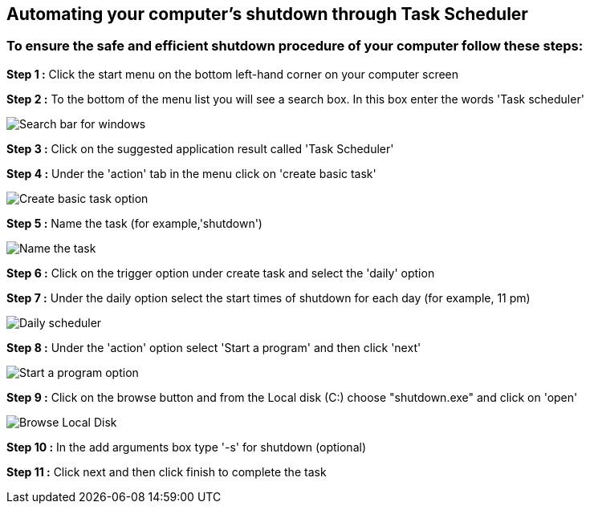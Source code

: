 


== Automating your computer's shutdown through Task Scheduler 

=== To ensure the safe and efficient shutdown procedure of your computer follow these steps: 




*Step 1 :* Click the start menu on the bottom left-hand corner on your computer screen


*Step 2 :* To the bottom of the menu list you will see a search box. In this box enter the words 'Task scheduler'

image:./images/search.png[Search bar for windows]

*Step 3 :* Click on the suggested application result called 'Task Scheduler'


*Step 4 :* Under the 'action' tab in the menu click on 'create basic task'

image:./images/create-basic-task.jpg[Create basic task option]

*Step 5 :* Name the task (for example,'shutdown')

image:./images/name-task.png[Name the task]

*Step 6 :* Click on the trigger option under create task and select the 'daily' option

*Step 7 :* Under the daily option select the start times of shutdown for each day (for example, 11 pm)

image:./images/daily-scheduler.png[Daily scheduler]

*Step 8 :* Under the 'action' option select 'Start a program' and then click 'next'

image:./images/task-scheduler-action.png[Start a program option]

*Step 9 :* Click on the browse button and from the Local disk (C:) choose "shutdown.exe" and click on 'open'

image:./images/browse-local-disk.png[Browse Local Disk]

*Step 10 :* In the add arguments box type '-s' for shutdown (optional)


*Step 11 :* Click next and then click finish to complete the task

